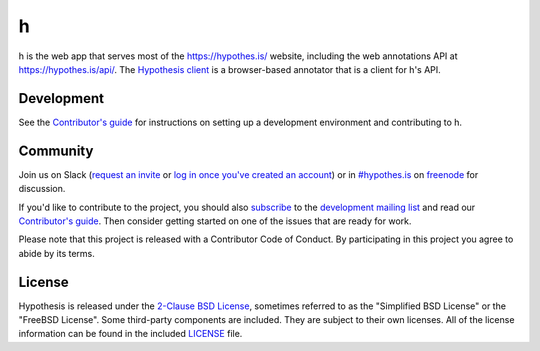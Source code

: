 h
=

.. image:: https://travis-ci.org/hypothesis/h.svg?branch=master
   :target: https://travis-ci.org/hypothesis/h
   :alt: Build Status
.. image:: https://codecov.io/github/hypothesis/h/coverage.svg?branch=master
   :target: https://codecov.io/github/hypothesis/h?branch=master
   :alt: Code Coverage
.. image:: https://img.shields.io/badge/IRC-%23hypothes.is-blue.svg
   :target: `#hypothes.is`_
   :alt: #hypothes.is IRC channel
.. image:: https://img.shields.io/badge/license-BSD-blue.svg
   :target: https://github.com/hypothesis/h/blob/master/LICENSE
   :alt: License badge
.. image:: https://img.shields.io/badge/python-3.6-blue.svg
   :alt: Python version badge
.. image:: https://readthedocs.org/projects/h/badge/?version=latest
   :target: https://h.readthedocs.io/en/latest/?badge=latest
   :alt: Documentation Status
.. image:: https://img.shields.io/badge/code%20style-black-000000.svg
   :target: https://github.com/ambv/black

h is the web app that serves most of the https://hypothes.is/ website,
including the web annotations API at https://hypothes.is/api/.
The `Hypothesis client <https://github.com/hypothesis/client>`_
is a browser-based annotator that is a client for h's API.


Development
-----------

See the `Contributor's guide`_ for instructions on setting up a development
environment and contributing to h.


Community
---------

Join us on Slack (`request an invite`_ or `log in once you've created an account`_) or in `#hypothes.is`_ on freenode_ for discussion.

If you'd like to contribute to the project, you should also `subscribe`_ to the
`development mailing list`_ and read our `Contributor's guide`_. Then consider
getting started on one of the issues that are ready for work.

Please note that this project is released with a Contributor Code of Conduct.
By participating in this project you agree to abide by its terms.

.. _`request an invite`: https://slack.hypothes.is
.. _`log in once you've created an account`: https://hypothesis-open.slack.com/
.. _#hypothes.is: https://www.irccloud.com/invite?channel=%23hypothes.is&amp;hostname=irc.freenode.net&amp;port=6667&amp;ssl=1
.. _freenode: http://freenode.net/
.. _subscribe: mailto:dev+subscribe@list.hypothes.is
.. _development mailing list: https://groups.google.com/a/list.hypothes.is/forum/#!forum/dev
.. _Contributor's guide: https://h.readthedocs.io/en/latest/developing/


License
-------

Hypothesis is released under the `2-Clause BSD License`_, sometimes referred
to as the "Simplified BSD License" or the "FreeBSD License". Some third-party
components are included. They are subject to their own licenses. All of the
license information can be found in the included `<LICENSE>`_ file.

.. _2-Clause BSD License: http://www.opensource.org/licenses/BSD-2-Clause
